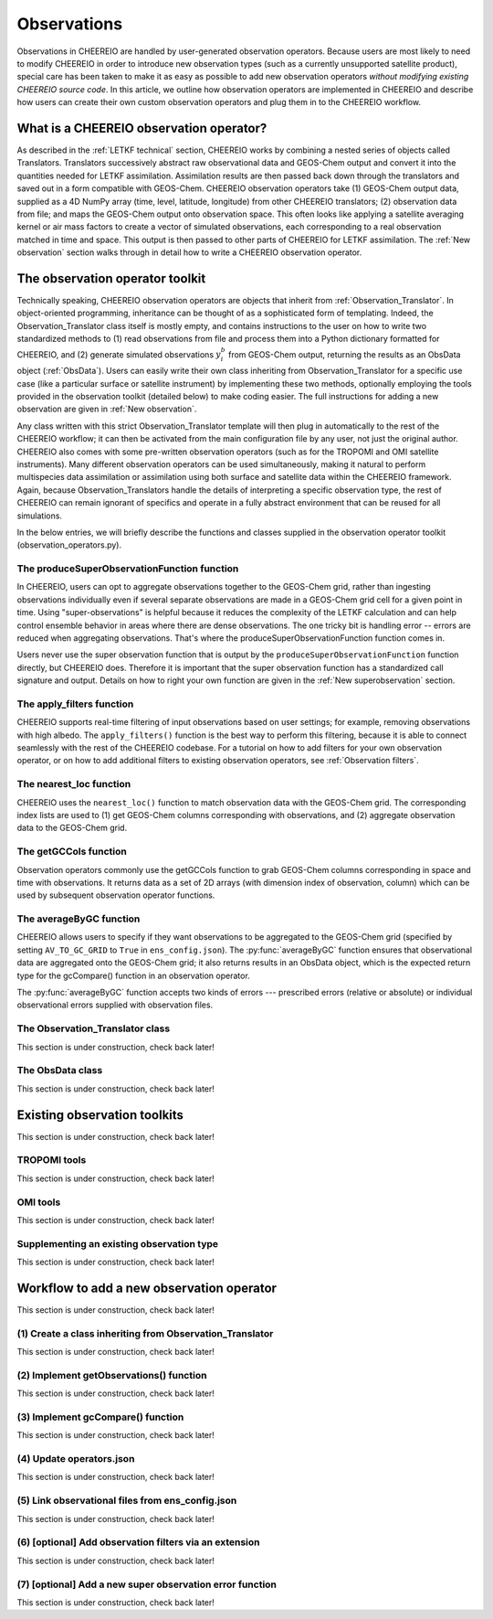.. _Observations:

Observations
==========

Observations in CHEEREIO are handled by user-generated observation operators. Because users are most likely to need to modify CHEEREIO in order to introduce new observation types (such as a currently unsupported satellite product), special care has been taken to make it as easy as possible to add new observation operators *without modifying existing CHEEREIO source code*. In this article, we outline how observation operators are implemented in CHEEREIO and describe how users can create their own custom observation operators and plug them in to the CHEEREIO workflow.

What is a CHEEREIO observation operator?
-------------

As described in the :ref:`LETKF technical` section, CHEEREIO works by combining a nested series of objects called Translators. Translators successively abstract raw observational data and GEOS-Chem output and convert it into the quantities needed for LETKF assimilation. Assimilation results are then passed back down through the translators and saved out in a form compatible with GEOS-Chem. CHEEREIO observation operators take (1) GEOS-Chem output data, supplied as a 4D NumPy array (time, level, latitude, longitude) from other CHEEREIO translators; (2) observation data from file; and maps the GEOS-Chem output onto observation space. This often looks like applying a satellite averaging kernel or air mass factors to create a vector of simulated observations, each corresponding to a real observation matched in time and space. This output is then passed to other parts of CHEEREIO for LETKF assimilation. The :ref:`New observation` section walks through in detail how to write a CHEEREIO observation operator.

The observation operator toolkit
-------------

Technically speaking, CHEEREIO observation operators are objects that inherit from :ref:`Observation_Translator`. In object-oriented programming, inheritance can be thought of as a sophisticated form of templating. Indeed, the Observation_Translator class itself is mostly empty, and contains instructions to the user on how to write two standardized methods to (1) read observations from file and process them into a Python dictionary formatted for CHEEREIO, and (2) generate simulated observations :math:`y_i^b` from GEOS-Chem output, returning the results as an ObsData object (:ref:`ObsData`). Users can easily write their own class inheriting from Observation_Translator for a specific use case (like a particular surface or satellite instrument) by implementing these two methods, optionally employing the tools provided in the observation toolkit (detailed below) to make coding easier. The full instructions for adding a new observation are given in :ref:`New observation`.

Any class written with this strict Observation_Translator template will then plug in automatically to the rest of the CHEEREIO workflow; it can then be activated from the main configuration file by any user, not just the original author. CHEEREIO also comes with some pre-written observation operators (such as for the TROPOMI and OMI satellite instruments). Many different observation operators can be used simultaneously, making it natural to perform multispecies data assimilation or assimilation using both surface and satellite data within the CHEEREIO framework. Again, because Observation_Translators handle the details of interpreting a specific observation type, the rest of CHEEREIO can remain ignorant of specifics and operate in a fully abstract environment that can be reused for all simulations.

In the below entries, we will briefly describe the functions and classes supplied in the observation operator toolkit (observation_operators.py).

The produceSuperObservationFunction function
~~~~~~~~~~~~~

In CHEEREIO, users can opt to aggregate observations together to the GEOS-Chem grid, rather than ingesting observations individually even if several separate observations are made in a GEOS-Chem grid cell for a given point in time. Using "super-observations" is helpful because it reduces the complexity of the LETKF calculation and can help control ensemble behavior in areas where there are dense observations. The one tricky bit is handling error -- errors are reduced when aggregating observations. That's where the produceSuperObservationFunction function comes in.

.. py:function:: produceSuperObservationFunction(fname)

   Takes as input a string for the function name. Users supply this string in ``ens_config.json`` via the ``SUPER_OBSERVATION_FUNCTION`` entry. Returns a function as output which will then be used to calculate errors after super-observation aggregation.

   :param str fname: The name of the function. Currently supported values are "default", "sqrt", and "constant". The details of these functions are described in the ``AV_TO_GC_GRID`` entry on the :ref:`Configuration` page.
   :return: The super observation function ``super_obs()``
   :rtype: function
   :raises ValueError: if the function name is unrecognized

Users never use the super observation function that is output by the ``produceSuperObservationFunction`` function directly, but CHEEREIO does. Therefore it is important that the super observation function has a standardized call signature and output. Details on how to right your own function are given in the :ref:`New superobservation` section.

.. py:function:: super_obs(mean_error,num_obs,errorCorr=0,min_error=0,[transportError=0])

   A function which takes the mean error for a set of observations, the number of observations that are averaged, and a few other parameters, and outputs the new error resulting from the aggregation (which is always less than or equal to the mean error input).

   :param float mean_error: The mean error for the observations which have been aggregated together. Like all parameters, CHEEREIO supplies this number, calculated based on user settings. 
   :param int num_obs: The number of observations which have been aggregated together.
   :param float errorCorr: The correlation (between 0 and 1) between individual observations. The function must always have this argument in the call signature even if it is not used.
   :param float min_error: The error floor for the super observation. Error will never fall below this number. The function must always have this argument in the call signature even if it is not used.
   :param float transportError: Irreducible error attributable to model transport. Only some super observation functions use this quantity.
   :return: The reduced error which will be associated with the super observation in the LETKF calculation
   :rtype: float

The apply_filters function
~~~~~~~~~~~~~

CHEEREIO supports real-time filtering of input observations based on user settings; for example, removing observations with high albedo. The ``apply_filters()`` function is the best way to perform this filtering, because it is able to connect seamlessly with the rest of the CHEEREIO codebase. For a tutorial on how to add filters for your own observation operator, or on how to add additional filters to existing observation operators, see :ref:`Observation filters`.

.. py:function:: apply_filters(OBSDATA,filterinfo)

   Takes raw observations as read from file and a dictionary-based description of how to filter out bad observations, and returns the filtered raw observations with bad data removed.

   :param dict OBSDATA: Raw observation data in dictionary form. The OBSDATA dictionary must have a numpy array labeled "longitude", one labeled "latitude" and one labeled "utctime". The "utctime" entry must be formatted by ISO 8601 data time format. ISO 8601 represents date and time by starting with the year, followed by the month, the day, the hour, the minutes, seconds and milliseconds. For example, 2020-07-10 15:00:00.000, represents the 10th of July 2020 at 3 p.m. Timezone is assumed to be UTC. For a good example on how to format OBSDATA, see the ``read_tropomi()`` or ``read_omi()`` functions in tropomi_tools and omi_tools respectively. 
   :param dict filterinfo: A dictionary describing the filters to be applied. The keys of the dictionary are called filter families and describe the observation type (e.g. OMI_NO2), while the value is a list with filter values specific to that observation type. For example, in the OMI_NO2 filter family, the solar zenith angle filter value is the first entry in the list.
   :return: The post-filtering version of the input dictionary ``OBSDATA``.
   :rtype: dict

The nearest_loc function
~~~~~~~~~~~~~

CHEEREIO uses the ``nearest_loc()`` function to match observation data with the GEOS-Chem grid. The corresponding index lists are used to (1) get GEOS-Chem columns corresponding with observations, and (2) aggregate observation data to the GEOS-Chem grid.

.. py:function:: nearest_loc(GC,OBSDATA)

   Find the GEOS-Chem grid box and time indices which best correspond with real observation data.

   :param DataSet GC: An xarray dataset which contains the combined GEOS-Chem model output. GC is provided by other CHEEREIO translators; users creating new observation operators can take it as a given. 
   :param dict OBSDATA: Observation data in dictionary form. See :py:func:`apply_filters` for more details.
   :return: Three NumPy arrays ``iGC``, ``jGC``, and ``tGC`` containing the spatial and temporal indices on the GEOS-Chem grid which match observations.
   :rtype: List of NumPy arrays

The getGCCols function
~~~~~~~~~~~~~

Observation operators commonly use the getGCCols function to grab GEOS-Chem columns corresponding in space and time with observations. It returns data as a set of 2D arrays (with dimension index of observation, column) which can be used by subsequent observation operator functions. 

.. py:function:: getGCCols(GC,OBSDATA,species,spc_config,returninds=False,returnStateMet=False,GC_area=None)

   Takes aggregated GEOS-Chem data and grabs columns corresponding with observations in space and time, stored as 2D arrays (with dimension index of observation, column). These GEOS-Chem columns are commonly used by observation operators for calculating simulated observations.

   :param DataSet GC: An xarray dataset which contains the combined GEOS-Chem model output. GC is provided by other CHEEREIO translators; users creating new observation operators can take it as a given. 
   :param dict OBSDATA: Observation data in dictionary form. See :py:func:`apply_filters` for more details.
   :param str species: The species of interest, e.g. "CH4"
   :param dict spc_config: The CHEEREIO ensemble configuration data, stored as a dictionary. This is provided by CHEEREIO.
   :param bool returninds: True or False, should we return the three index fectors from :py:func:`nearest_loc` in addition to the GEOS-Chem columns.
   :param bool returnStateMet: True or False, are we also going to subset meteorological data accompanying GEOS-Chem.
   :param array GC_area: If we are using the grid cell areas, we supply them here (rare)
   :return: A dictionary containing (1) GC_SPC, a 2D array containing GEOS-Chem columns of the species of interest corresponding with observations; (2) GC_P, a 2D array with GEOS-Chem pressure levels; (3) additional entries depending on if returnStateMet is True and/or GC_area is supplied. Indices can also be returned as a list if returninds is True.
   :rtype: dict


The averageByGC function
~~~~~~~~~~~~~

CHEEREIO allows users to specify if they want observations to be aggregated to the GEOS-Chem grid (specified by setting ``AV_TO_GC_GRID`` to ``True`` in ``ens_config.json``). The :py:func:`averageByGC` function ensures that observational data are aggregated onto the GEOS-Chem grid; it also returns results in an ObsData object, which is the expected return type for the gcCompare() function in an observation operator.  

The :py:func:`averageByGC` function accepts two kinds of errors --- prescribed errors (relative or absolute) or individual observational errors supplied with observation files. 

.. py:function:: averageByGC(iGC, jGC, tGC, GC,GCmappedtoobs,obsvals,doSuperObs,superObsFunction=None,albedo_swir=None,albedo_nir=None,blended_albedo=None, prescribed_error=None,prescribed_error_type=None, obsInstrumentError = None, modelTransportError = None, errorCorr = None,minError=None)

   Average observational data and other parameters onto the GEOS-Chem grid. Returns an ObsData object, which is compatible with the rest of the CHEEREIO workflow (i.e. expected output of gcCompare()).

   :param array iGC: Index array output by :py:func:`nearest_loc`
   :param array jGC: Index array output by :py:func:`nearest_loc`
   :param array tGC: Index array output by :py:func:`nearest_loc`
   :param DataSet GC: An xarray dataset which contains the combined GEOS-Chem model output. GC is provided by other CHEEREIO translators; users creating new observation operators can take it as a given.
   :param array GCmappedtoobs: An array of simulated observations, output from an observation operator, of the same length as the observation data.
   :param array obsvals: An array of observation data.
   :param bool doSuperObs: True or False, should we reduce error when we aggregate observations together. Supplied by user settings. 
   :param superObsFunction str: Name of the super observation function, fed into :py:func:`produceSuperObservationFunction`. Supplied by user settings.
   :param array albedo_swir: An optional array of short wave infrared albedo from observations, of the same length as obsvals.
   :param array albedo_nir: As with albedo_swir, but for near wave infrared albedo.
   :param array blended_albedo: As with albedo_swir, but for blended albedo.
   :param float prescribed_error: If working with prescribed errors, then this is either the percent or absolute error associated with the observational data.
   :param str prescribed_error_type: If using prescribed errors, a string for "relative" or "absolute" denoting how ``prescribed_error`` should be interpreted (as percent or an absolute value). Supplied by user configuration settings.
   :param array obsInstrumentError: If working with observational errors, an array of errors associated with each observation.
   :param float modelTransportError: If using a super-observation function that accounts for model transport error, the transport error. Supplied by the user configuration settings.
   :param array errorCorr: : If using a super-observation function that accounts for correlation between errors, the error correlation. Supplied by the user configuration settings.
   :param array minError: If using a super-observation function that accounts for minimum error, the minimum error allowed for a specific observation. Supplied by the user configuration settings.
   :return: An ObsData object containing the aggregated observations.
   :rtype: ObsData
   :raises ValueError: if the error information is specified incorrectly.

.. _Observation_Translator:

The Observation_Translator class
~~~~~~~~~~~~~

This section is under construction, check back later!

.. _ObsData:

The ObsData class
~~~~~~~~~~~~~

This section is under construction, check back later!

Existing observation toolkits
-------------

This section is under construction, check back later!

.. _TROPOMI tools:

TROPOMI tools
~~~~~~~~~~~~~

This section is under construction, check back later!

.. _OMI tools:

OMI tools
~~~~~~~~~~~~~

This section is under construction, check back later!


Supplementing an existing observation type
~~~~~~~~~~~~~

This section is under construction, check back later!

.. _New observation:

Workflow to add a new observation operator
-------------

This section is under construction, check back later!

(1) Create a class inheriting from Observation_Translator 
~~~~~~~~~~~~~

This section is under construction, check back later!

(2) Implement getObservations() function 
~~~~~~~~~~~~~

This section is under construction, check back later!

(3) Implement gcCompare() function 
~~~~~~~~~~~~~

This section is under construction, check back later!

(4) Update operators.json
~~~~~~~~~~~~~

This section is under construction, check back later!

(5) Link observational files from ens_config.json
~~~~~~~~~~~~~

This section is under construction, check back later!

.. _Observation filters:

(6) [optional] Add observation filters via an extension
~~~~~~~~~~~~~

This section is under construction, check back later!

.. _New superobservation:

(7) [optional] Add a new super observation error function
~~~~~~~~~~~~~

This section is under construction, check back later!

